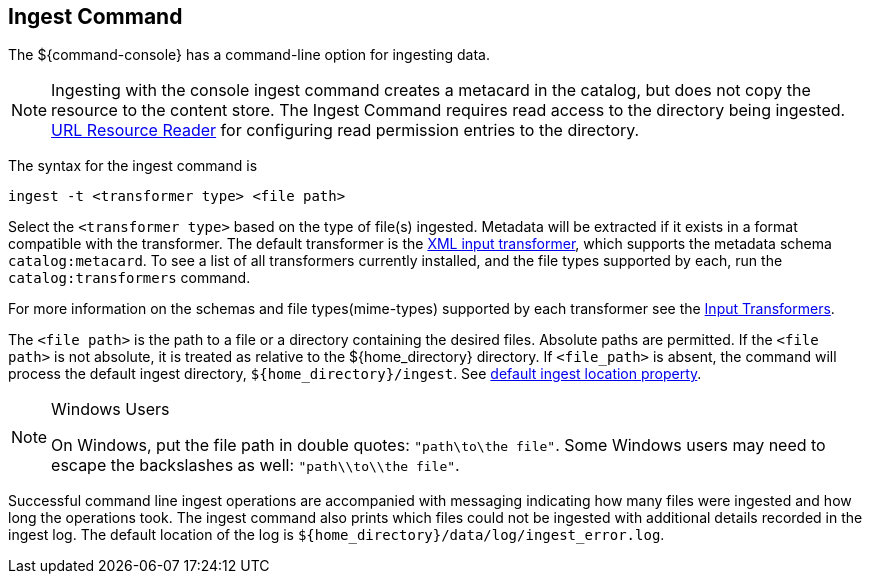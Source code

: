 :title: Ingest Command
:type: dataManagement
:status: published
:summary: Ingesting data from the ${command-console}.
:parent: Ingesting Data
:order: 00

== {title}

The ${command-console} has a command-line option for ingesting data.

[NOTE]
====
Ingesting with the console ingest command creates a metacard in the catalog, but does not copy the resource to the content store.
The Ingest Command requires read access to the directory being ingested.
 <<{architecture-prefix}url_resource_reader, URL Resource Reader>> for configuring read permission entries to the directory.
====

The syntax for the ingest command is

`ingest -t <transformer type> <file path>`

Select the `<transformer type>` based on the type of file(s) ingested.
Metadata will be extracted if it exists in a format compatible with the transformer.
The default transformer is the <<{developing-prefix}xml_input_transformer,XML input transformer>>, which supports the metadata schema `catalog:metacard`.
To see a list of all transformers currently installed, and the file types supported by each, run the `catalog:transformers` command.

For more information on the schemas and file types(mime-types) supported by each transformer see the <<{integrating-prefix}available_input_transformers, Input Transformers>>.

The `<file path>` is the path to a file or a directory containing the desired files.
Absolute paths are permitted. If the `<file path>` is not absolute, it is treated as relative to the ${home_directory} directory. If `<file_path>` is absent, the command will process the default ingest directory, `${home_directory}/ingest`. See <<{managing-prefix}_other_properties, default ingest location property>>.


.Windows Users
[NOTE]
====
On Windows, put the file path in double quotes: `"path\to\the file"`.
Some Windows users may need to escape the backslashes as well:  `"path\\to\\the file"`.
====

Successful command line ingest operations are accompanied with messaging indicating how many files were ingested and how long the operations took.
The ingest command also prints which files could not be ingested with additional details recorded in the ingest log.
The default location of the log is `${home_directory}/data/log/ingest_error.log`.

